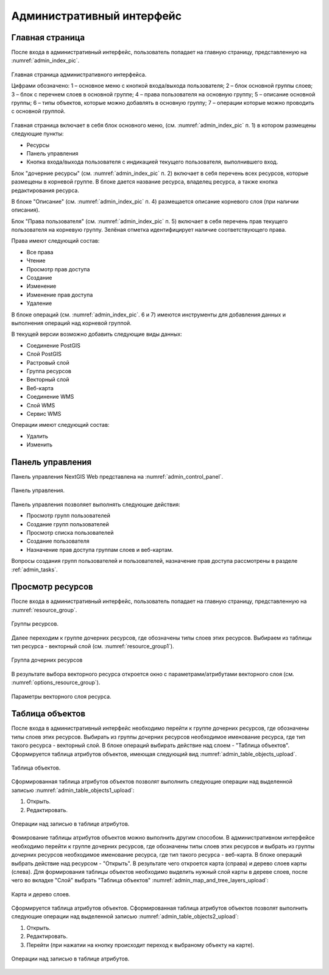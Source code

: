 .. sectionauthor:: Артём Светлов <artem.svetlov@nextgis.ru>

.. _admin_interface:

Административный интерфейс
================================

Главная страница
--------------------------------


После входа в административный интерфейс, пользователь попадает на главную 
страницу, представленную на :numref:`admin_index_pic`.


.. figure:: _static/admin_index.png
   :name: admin_index_pic
   :align: center
   :width: 16cm

   Главная страница административного интерфейса.

   Цифрами обозначено: 
   1 – основное меню с кнопкой входа/выхода пользователя; 
   2 – блок основной группы слоев; 
   3 – блок с перечнем слоев в основной группе; 
   4 – права пользователя на основную группу; 
   5 – описание основной группы; 
   6 – типы объектов, которые можно добавлять в основную группу; 
   7 – операции которые можно проводить с основной группой.	

Главная страница включает в себя блок основного меню, 
(см. :numref:`admin_index_pic` п. 1) в котором размещены следующие пункты:

* Ресурсы
* Панель управления
* Кнопка входа/выхода пользователя с индикацией текущего пользователя, 
  выполнившего вход.

Блок "дочерние ресурсы" (см. :numref:`admin_index_pic` п. 2) включает в себя 
перечень всех ресурсов, которые размещены в корневой группе. В блоке дается 
название ресурса, владелец ресурса, а также кнопка редактирования ресурса.

В блоке "Описание" (см. :numref:`admin_index_pic` п. 4) размещается описание 
корневого слоя (при наличии описания).

Блок "Права пользователя" (см. :numref:`admin_index_pic` п. 5) включает в себя 
перечень прав текущего пользователя на корневую группу. Зелёная отметка 
идентифицирует наличие соответствующего права. 

Права имеют следующий состав:

* Все права
* Чтение
* Просмотр прав доступа
* Создание
* Изменение
* Изменение прав доступа
* Удаление


В блоке операций (см. :numref:`admin_index_pic`. 6 и 7) имеются инструменты для 
добавления данных и выполнения операций над корневой группой.

В текущей версии возможно добавить следующие виды данных:

* Соединение PostGIS
* Слой PostGIS
* Растровый слой
* Группа ресурсов
* Векторный слой
* Веб-карта
* Соединение WMS
* Cлой WMS
* Сервис WMS

Операции имеют следующий состав: 

* Удалить
* Изменить 

Панель управления
--------------------------------

Панель управления NextGIS Web представлена на :numref:`admin_control_panel`.

.. figure:: _static/admin_control_panel.png
   :name: admin_control_panel
   :align: center
   :width: 16cm

   Панель управления.

Панель управления позволяет выполнять следующие действия:

* Просмотр групп пользователей
* Создание групп пользователей
* Просмотр списка пользователей
* Создание пользователя
* Назначение прав доступа группам слоев и веб-картам.

Вопросы создания групп пользователей и пользователей, назначение прав доступа 
рассмотрены в разделе :ref:`admin_tasks`.

Просмотр ресурсов
------------------

После входа в административный интерфейс, пользователь попадает на главную 
страницу, представленную на :numref:`resource_group`.

.. figure:: _static/resource_group.png
   :name: resource_group
   :align: center
   :width: 16cm

   Группы ресурсов. 

Далее переходим к группе дочерних ресурсов, где обозначены типы слоев этих ресурсов.
Выбираем из таблицы тип ресурса - векторный слой (см. :numref:`resource_group1`).

.. figure:: _static/resource_group1.png
   :name: resource_group1
   :align: center
   :width: 16cm

   Группа дочерних ресурсов


В результате выбора векторного ресурса откроется окно с параметрами/атрибутами 
векторного слоя (см. :numref:`options_resource_group`).

.. figure:: _static/options_resource_group.png
   :name: options_resource_group
   :align: center
   :width: 16cm
 
   Параметры векторного слоя ресурса.

Таблица объектов
-----------------

После входа в административный интерфейс необходимо перейти к группе дочерних ресурсов, 
где обозначены типы слоев этих ресурсов. Выбирать из группы дочерних ресурсов необходимое 
именование ресурса, где тип такого ресурса - векторный слой. В блоке операций выбирать 
действие над слоем - "Таблица объектов". Cформируется таблица атрибутов объектов, 
имеющая следующий вид :numref:`admin_table_objects_upload`.

.. figure:: _static/table_objects.png
   :name: admin_table_objects_upload
   :align: center
   :width: 16cm

   Таблица объектов. 

Сформированная таблица атрибутов объектов позволят выполнить следующие операции 
над выделенной записью :numref:`admin_table_objects1_upload`:

1. Открыть.
2. Редактировать.
 
.. figure:: _static/table_objects1.png
   :name: admin_table_objects1_upload
   :align: center
   :width: 16cm

   Операции над записью в таблице атрибутов.

Фомирование таблицы атрибутов объектов можно выполнить другим способом. В административном 
интерфейсе необходимо перейти к группе дочерних ресурсов, где обозначены типы слоев
этих ресурсов и выбрать из группы дочерних ресурсов необходимое именование ресурса, 
где тип такого ресурса - веб-карта. В блоке операций выбрать действие над ресурсом - "Открыть".
В результате чего откроется карта (справа) и дерево слоев карты (слева). Для формирования 
таблицы объектов необходимо выделить нужный слой карты в дереве слоев, после чего 
во вкладке "Слой" выбрать "Таблица объектов" :numref:`admin_map_and_tree_layers_upload`:

.. figure:: _static/map_and_tree_layers.png
   :name: admin_map_and_tree_layers_upload
   :align: center
   :width: 16cm

   Карта и дерево слоев.
 
Cформируется таблица атрибутов объектов. Сформированная таблица атрибутов объектов 
позволят выполнить следующие операции над выделенной записью :numref:`admin_table_objects2_upload`:

1. Открыть.
2. Редактировать.
3. Перейти (при нажатии на кнопку происходит переход к выбраному объекту на карте).
 
.. figure:: _static/table_objects2.png
   :name: admin_table_objects2_upload
   :align: center
   :width: 16cm

   Операции над записью в таблице атрибутов.

 
